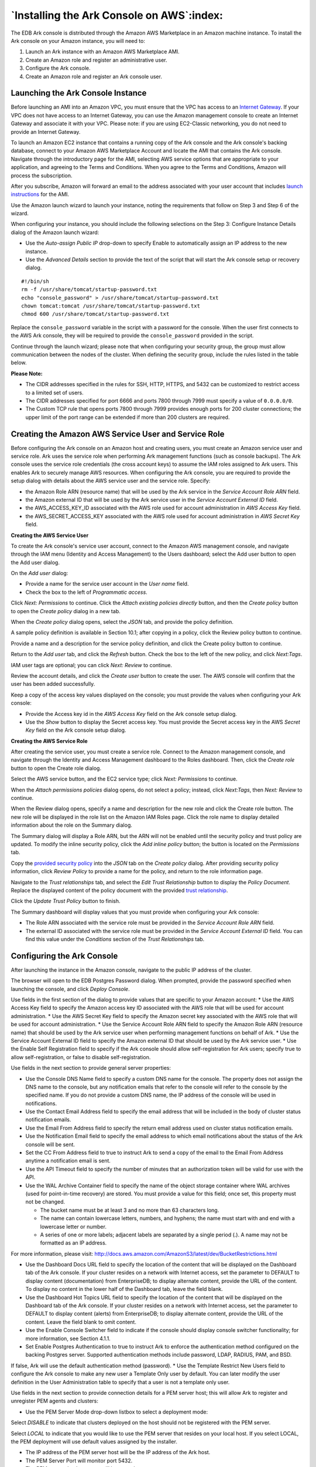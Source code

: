 .. _ark_installing_console_aws:


******************************************
`Installing the Ark Console on AWS`:index:
******************************************


The EDB Ark console is distributed through the Amazon AWS Marketplace in an Amazon machine instance.  To install the Ark console on your Amazon instance, you will need to:

1. Launch an Ark instance with an Amazon AWS Marketplace AMI.

2. Create an Amazon role and register an administrative user.

3. Configure the Ark console.

4. Create an Amazon role and register an Ark console user.


Launching the Ark Console Instance
==================================

Before launching an AMI into an Amazon VPC, you must ensure that the VPC has access to an `Internet Gateway <http://docs.aws.amazon.com/AmazonVPC/latest/UserGuide/VPC_Internet_Gateway.html>`_.  If your VPC does not have access to an Internet Gateway, you can use the Amazon management console to create an Internet Gateway and associate it with your VPC.  Please note: if you are using EC2-Classic networking, you do not need to provide an Internet Gateway.

To launch an Amazon EC2 instance that contains a running copy of the Ark console and the Ark console's backing database, connect to your Amazon AWS Marketplace Account and locate the AMI that contains the Ark console.  Navigate through the introductory page for the AMI, selecting AWS service options that are appropriate to your application, and agreeing to the Terms and Conditions.  When you agree to the Terms and Conditions, Amazon will process the subscription.

After you subscribe, Amazon will forward an email to the address associated with your user account that includes `launch instructions <http://docs.aws.amazon.com/AWSEC2/latest/UserGuide/launching-instance.html>`_ for the AMI.  

Use the Amazon launch wizard to launch your instance, noting the requirements that follow on Step 3 and Step 6 of the wizard.
 
.. image:: images/ark_installing_console_aws_step_3_details.png

When configuring your instance, you should include the following selections on the Step 3: Configure Instance Details dialog of the Amazon launch wizard:

* Use the *Auto-assign Public IP* drop-down to specify Enable to automatically assign an IP address to the new instance.

* Use the *Advanced Details* section to provide the text of the script that will start the Ark console setup or recovery dialog.

::

  #!/bin/sh
  rm -f /usr/share/tomcat/startup-password.txt
  echo "console_password" > /usr/share/tomcat/startup-password.txt
  chown tomcat:tomcat /usr/share/tomcat/startup-password.txt
  chmod 600 /usr/share/tomcat/startup-password.txt

Replace the ``console_password`` variable in the script with a password for the console.  When the user first connects to the AWS Ark console, they will be required to provide the ``console_password`` provided in the script.

Continue through the launch wizard; please note that when configuring your security group, the group must allow communication between the nodes of the cluster. When defining the security group, include the rules listed in the table below.

+------------+------------+------------------+---------+----------------+
| Rule Type  | Direction  | Port or Range    | Remote  | CIDR Address   |
+============+============+==================+=========+================+
| All ICMP   | Ingress    |                  | CIDR    | 0.0.0.0/0      |
+------------+------------+------------------+---------+----------------+
| SSH        |            |                  | CIDR    | 0.0.0.0/0      |
+------------+------------+------------------+---------+----------------+
| HTTP       |            |                  | CIDR    | 0.0.0.0/0      |
+------------+------------+------------------+---------+----------------+
| HTTPS      |            |                  | CIDR    | 0.0.0.0/0      |
+------------+------------+------------------+---------+----------------+
| Custom TCP | Ingress    | 6666             | CIDR	   | 0.0.0.0/0      |
+------------+------------+------------------+---------+----------------+
| Custom TCP | Ingress    | 7800 to 7999     | CIDR    | 0.0.0.0/0      |
+------------+------------+------------------+---------+----------------+
|Custom TCP  | Ingress    | 5432             | CIDR    | 0.0.0.0/0      |
+------------+------------+------------------+---------+----------------+

**Please Note:**

* The CIDR addresses specified in the rules for SSH, HTTP, HTTPS, and 5432 can be customized to restrict access to a limited set of users.  
* The CIDR addresses specified for port 6666 and ports 7800 through 7999 must specify a value of ``0.0.0.0/0``.
* The Custom TCP rule that opens ports 7800 through 7999 provides enough ports for 200 cluster connections; the upper limit of the port range can be extended if more than 200 clusters are required.


Creating the Amazon AWS Service User and Service Role 
=====================================================

Before configuring the Ark console on an Amazon host and creating users, you must create an Amazon service user and service role.  Ark uses the service role when performing Ark management functions (such as console backups).  The Ark console uses the service role credentials (the cross account keys) to assume the IAM roles assigned to Ark users.  This enables Ark to securely manage AWS resources. 
When configuring the Ark console, you are required to provide the setup dialog with details about the AWS service user and the service role.  Specify: 

* the Amazon Role ARN (resource name) that will be used by the Ark service in the *Service Account Role ARN* field.
* the Amazon external ID that will be used by the Ark service user in the *Service Account External ID* field.
* the AWS_ACCESS_KEY_ID associated with the AWS role used for account administration in *AWS Access Key* field.
* the AWS_SECRET_ACCESS_KEY associated with the AWS role used for account administration in *AWS Secret Key* field.


**Creating the AWS Service User**

To create the Ark console's service user account, connect to the Amazon AWS management console, and navigate through the IAM menu (Identity and Access Management) to the Users dashboard; select the Add user button to open the Add user dialog.
 
.. image:: images/ark_installing_console_aws_add_user_dialog.png

On the *Add user* dialog:

* Provide a name for the service user account in the *User name* field.
* Check the box to the left of *Programmatic access*.

Click *Next: Permissions* to continue.  Click the *Attach existing policies directly* button, and then the *Create policy* button to open the *Create policy* dialog in a new tab.

When the *Create policy* dialog opens, select the *JSON* tab, and provide the policy definition.
 
.. image:: images/ark_installing_console_aws_create_policy.png

A sample policy definition is available in Section 10.1; after copying in a policy, click the Review policy button to continue.

.. image:: images/ark_installing_console_aws_complete_policy.png

Provide a name and a description for the service policy definition, and click the Create policy button to continue.
 
.. image:: images/ark_installing_console_aws_attach_policy.png

Return to the *Add user* tab, and click the *Refresh* button.  Check the box to the left of the new policy, and click *Next:Tags*.  

IAM user tags are optional; you can click *Next: Review* to continue.

.. image:: images/ark_installing_console_aws_review_user.png

Review the account details, and click the *Create user* button to create the user.  The AWS console will confirm that the user has been added successfully.
 
.. image:: images/ark_installing_console_aws_add_user_success.png

Keep a copy of the access key values displayed on the console; you must provide the values when configuring your Ark console:

* Provide the Access key id in the *AWS Access Key* field on the Ark console setup dialog.
* Use the *Show* button to display the Secret access key.  You must provide the Secret access key in the AWS *Secret Key* field on the Ark console setup dialog.


**Creating the AWS Service Role**

After creating the service user, you must create a service role.  Connect to the Amazon management console, and navigate through the Identity and Access Management dashboard to the Roles dashboard.  Then, click the *Create role* button to open the Create role dialog.  
 
.. image:: images/ark_installing_console_aws_create_svc_role.png

Select the AWS service button, and the EC2 service type; click *Next: Permissions* to continue.
 
.. image:: images/ark_installing_console_aws_attach_perm_policy.png

When the *Attach permissions policies* dialog opens, do not select a policy; instead, click *Next:Tags*, then *Next: Review* to continue.
 
.. image:: images/ark_installing_console_aws_review_role.png

When the Review dialog opens, specify a name and description for the new role and click the Create role button.  The new role will be displayed in the role list on the Amazon IAM Roles page.  Click the role name to display detailed information about the role on the Summary dialog.  
 
.. image:: images/ark_installing_console_aws_role_permissions.png

The Summary dialog will display a Role ARN, but the ARN will not be enabled until the security policy and trust policy are updated.  To modify the inline security policy, click the *Add inline policy* button; the button is located on the *Permissions* tab.
 
.. image:: images/ark_installing_console_aws_role_provide_policy.png

Copy the 
`provided security policy <ark_aws_iam_role_security_policy>`_ into the *JSON* tab on the *Create policy* dialog. After providing security policy information, click *Review Policy* to provide a name for the policy, and return to the role information page.  

 
.. image:: images/ark_installing_console_aws_role_edit_trust.png

Navigate to the *Trust relationships* tab, and select the *Edit Trust Relationship* button to display the *Policy Document*.  Replace the displayed content of the policy document with the provided 
`trust relationship <ark_aws_iam_trust_relationship>`_.  


Click the *Update Trust Policy* button to finish. 

.. image:: images/ark_installing_console_aws_role_summary.png

The Summary dashboard will display values that you must provide when configuring your Ark console:

* The Role ARN associated with the service role must be provided in the *Service Account Role ARN* field.
* The external ID associated with the service role must be provided in the *Service Account External ID* field.  You can find this value under the *Conditions* section of the *Trust Relationships* tab.


Configuring the Ark Console 
===========================

After launching the instance in the Amazon console, navigate to the public IP address of the cluster.  
 
.. image:: images/ark_installing_console_aws_conf_ark_console.png

The browser will open to the EDB Postgres Password dialog.  When prompted, provide the password specified when launching the console, and click *Deploy Console*.
 
.. image:: images/ark_installing_console_aws_spec_props.png

Use fields in the first section of the dialog to provide values that are specific to your Amazon account:
* Use the AWS Access Key field to specify the Amazon access key ID associated with the AWS role that will be used for account administration.
* Use the AWS Secret Key field to specify the Amazon secret key associated with the AWS role that will be used for account administration.
* Use the Service Account Role ARN field to specify the Amazon Role ARN (resource name) that should be used by the Ark service user when performing management functions on behalf of Ark.
* Use the Service Account External ID field to specify the Amazon external ID that should be used by the Ark service user.
* Use the Enable Self Registration field to specify if the Ark console should allow self-registration for Ark users; specify true to allow self-registration, or false to disable self-registration.
 
.. image:: images/ark_installing_console_aws_general_props.png

Use fields in the next section to provide general server properties:

* Use the Console DNS Name field to specify a custom DNS name for the console.  The property does not assign the DNS name to the console, but any notification emails that refer to the console will refer to the console by the specified name.  If you do not provide a custom DNS name, the IP address of the console will be used in notifications. 
* Use the Contact Email Address field to specify the email address that will be included in the body of cluster status notification emails.
* Use the Email From Address field to specify the return email address used on cluster status notification emails.
* Use the Notification Email field to specify the email address to which email notifications about the status of the Ark console will be sent.
* Set the CC From Address field to true to instruct Ark to send a copy of the email to the Email From Address anytime a notification email is sent.
* Use the API Timeout field to specify the number of minutes that an authorization token will be valid for use with the API.
* Use the WAL Archive Container field to specify the name of the object storage container where WAL archives (used for point-in-time recovery) are stored.  You must provide a value for this field; once set, this property must not be changed.  

  * The bucket name must be at least 3 and no more than 63 characters long.
  * The name can contain lowercase letters, numbers, and hyphens; the name must start with and end with a lowercase letter or number.  
  * A series of one or more labels; adjacent labels are separated by a single period (.).  A name may not be formatted as an IP address.

For more information, please visit:
http://docs.aws.amazon.com/AmazonS3/latest/dev/BucketRestrictions.html

* Use the Dashboard Docs URL field to specify the location of the content that will be displayed on the Dashboard tab of the Ark console.  If your cluster resides on a network with Internet access, set the parameter to DEFAULT to display content (documentation) from EnterpriseDB; to display alternate content, provide the URL of the content.  To display no content in the lower half of the Dashboard tab, leave the field blank.
* Use the Dashboard Hot Topics URL field to specify the location of the content that will be displayed on the Dashboard tab of the Ark console.  If your cluster resides on a network with Internet access, set the parameter to DEFAULT to display content (alerts) from EnterpriseDB; to display alternate content, provide the URL of the content.  Leave the field blank to omit content.
* Use the Enable Console Switcher field to indicate if the console should display console switcher functionality; for more information, see Section 4.1.1.
* Set Enable Postgres Authentication to true to instruct Ark to enforce the authentication method configured on the backing Postgres server.  Supported authentication methods include password, LDAP, RADIUS, PAM, and BSD.
If false, Ark will use the default authentication method (password).  
* Use the Template Restrict New Users field to configure the Ark console to make any new user a Template Only user by default.  You can later modify the user definition in the User Administration table to specify that a user is not a template only user.
 
.. image:: images/ark_installing_console_aws_pem_props.png

Use fields in the next section to provide connection details for a PEM server host; this will allow Ark to register and unregister PEM agents and clusters: 

* Use the PEM Server Mode drop-down listbox to select a deployment mode:

Select *DISABLE* to indicate that clusters deployed on the host should not be registered with the PEM server.

Select *LOCAL* to indicate that you would like to use the PEM server that resides on your local host.  If you select LOCAL, the PEM deployment will use default values assigned by the installer.

* The IP address of the PEM server host will be the IP address of the Ark host.
* The PEM Server Port will monitor port 5432.
* The PEM server database user will be named postgres. 
* The password associated with the PEM server will be the same password as the Ark console.

Select *REMOTE* to indicate that you would like to use a PEM server that resides on another host, and provide connection information on the Ark console deployment dialog.  If you select REMOTE, whenever a new cluster node is created on this console, it will be registered for monitoring by the PEM server.

* Provide the IP address of the PEM server host in the PEM Server IP Address field.
* Specify the port monitored for connections by the PEM server in the PEM Server DB Port field. 
* Specify the port on the PEM server host used for PEM API connection attempts by the Ark server in the PEM Server API Port field.  Not valid if the PEM server mode is DISABLED or LOCAL.
* Provide the name that should be used when authenticating with the PEM server in the PEM Server Username field.  
* Provide the password associated with the PEM server user in the PEM Server Password field.  
* Use the PEM Sync Mode drop-down listbox to ENABLE or DISABLE synchronization between the Ark server and the PEM server.  For more information about syncing with the PEM server, see Section 2.2.1.
•	Use the PEM Synchronization Interval field to specify the number of minutes between attempts to synchronize the Ark console with the PEM server.

.. image:: images/ark_installing_console_aws_backup_props.png

Use fields in the next section to specify your console backup storage preferences:

* Use the Storage Bucket field to specify the name of the bucket in which backups will be stored.
* Use the Console Backup Folder field to specify the name of the backup folder within the storage bucket.
 
.. image:: images/ark_installing_console_aws_pwd_props.png

Use fields in the next section to specify database password preferences for the database superuser (postgres) on the backing PostgreSQL database (postgres):

* Use the *DB User New Password* field to set the password for the postgres user on the console's backing database (postgres).
* Use the *DB User Confirm Password* field to set the password for the postgres user on the console's backing database (postgres).
 
.. image:: images/ark_installing_console_aws_timezone_props.png

Use the last field to specify a timezone for the server:

* Use the drop-down listbox in the Timezone field to select the timezone that will be displayed by the Ark console.

When you've completed the setup dialog, click the Save button to validate your changes.  The Ark console will prompt you to confirm that you wish to restart the server; when prompted, click the Restart button to restart the server and start the Ark console.  


Creating an Amazon Role and Registering an Ark Console User
===========================================================

After deploying the console, you must create an Amazon role with an associated security policy that will be applied to the Ark console user.  You can use the same security policy for multiple users, or create additional Amazon roles with custom security policies for additional users.  Each time you register a user, you will be prompted for a Role ARN.  The Role ARN determines which security policy will be applied to that user.

To define an Amazon role, connect to the Amazon management console, and through the Identity and Access Management dashboard to the Roles dashboard, and click the Create role button.  
 
.. image:: images/ark_installing_console_aws_create_iam_role.png

When the Create role dialog opens, select the AWS service button and highlight the EC2 bar, and click *Next: Permissions* to continue.

.. image:: images/ark_installing_console_aws_iam_role_perm.png

When the Attach permissions policies dialog opens, do not specify a policy; instead, click *Next: Review* to continue.

Use the Review dialog to provide a name and a description; then, click Create role.
 
.. image:: images/ark_installing_console_aws_iam_role_review.png

The role will be displayed in the role list on the Amazon IAM Roles page.  Highlight the role name to review account details.  
 
.. image:: images/ark_installing_console_aws_iam_role_summary.png

The Summary tab will display a Role ARN, but the ARN will not be enabled until the security policy and trust policy are updated.

After completing the Create Role wizard, you must modify the inline policy and  trust relationship (defined by the security policy) to allow Ark to use the role.  Click the Add inline policy button to add a security policy.
Copy the 
`permission policy text <ark_aws_iam_role_permission_policy>`_ into the JSON tab.  

 
.. image:: images/ark_installing_console_aws_iam_role_sec_policy.png

Then, click *Review Policy* to return to continue to the *Review policy* page and provide a name for the policy.  Then, click the *Create policy* button to return to the role summary page.

Select the Trust relationships tab, and click the Edit trust relationship button to update the trust relationship assigned to the role (see Figure 3.27).
 
.. image:: images/ark_installing_console_aws_iam_role_edit_trust_rel.png

Replace the displayed content with the 
`provided policy document <ark_aws_iam_role_trust_relationship>`_.  **Please note:** ``EDB-ARK-SERVICE`` is a placeholder within the trust policy.  You must replace the placeholder with the External ID provided on the Step 2 tab of the Ark console *New User Registration* dialog.


To retrieve the External ID, open another browser window and navigate to the Log In page of your Ark console.  
 
.. image:: images/ark_installing_console_aws_user_reg.png

Click the Register button to open the New User Registration dialog.
 
.. image:: images/ark_installing_console_aws_reg_step_1.png

Enter user information in the User Details box located on the Step 1 tab:

* Enter your first and last names in the First Name and Last Name fields.
* Enter a password that will be associated with the user account, and confirm the password in the Password and Verify Password fields.
* Provide an email address in the Email field; please note that the email address is used as the Login identity for the user.
* Use the drop-down listbox in the Cloud Provider field to select the host on which the cloud will reside.
* Enter the name of the company with which you are associated in the Company Name field.

When you've completed Step 1, click Next to open the Step 2 tab.  The Step 2 tab of the New User Registration dialog will display a random External ID number.  Copy the External ID from the Step 2 dialog into the trust policy, replacing EDB-ARK-SERVICE.  Please note that you must enclose the External ID in double-quotes (").  Click the Update Trust Policy button to save your edits and exit the dialog.  
 
.. image:: images/ark_installing_console_aws_role_detail.png

Your Amazon IAM role ARN is displayed on the Amazon role detail panel (see Figure 3.29).  
 
.. image:: images/ark_installing_console_aws_reg_step_2.png

Enter your Amazon IAM role ARN in the Role Arn field on the Step 2 dialog, and click Finish to complete the registration (see Figure 3.30).  Select Cancel to exit without completing the registration.  
After registering your user identity and connection information, you are ready to log in to the Ark console (shown in Figure 3.31). 
 
.. image:: images/ark_installing_console_aws_ark_login.png

Provide the email address in the Email field, and the associated password in the Password field, and click Log In to connect to the Ark management console (shown in Figure 3.32).  
 
.. image:: images/ark_installing_console_aws_ark_dashboard.png

In preparation for non-administrative user to connect, an Administrator should:

1.	Use the Ark console to define a server image for each server that will host a database cluster.  For detailed information about using the Ark console to create server images, see Section 4.1.2.
2.	Use the Ark console to create database engine definitions.  For detailed information about defining a database engine, see Section 4.1.3.








   
